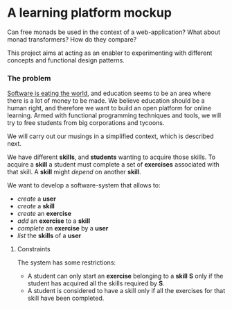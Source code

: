 * A learning platform mockup
  Can free monads be used in the context of a web-application? What about monad
  transformers? How do they compare?

  This project aims at acting as an enabler to experimenting with different
  concepts and functional design patterns. 
*** The problem
    [[http://www.wsj.com/articles/SB10001424053111903480904576512250915629460][Software is eating the world]], and education seems to be an area where there
    is a lot of money to be made. We believe education should be a human right,
    and therefore we want to build an open platform for online learning. Armed
    with functional programming techniques and tools, we will try to free
    students from big corporations and tycoons.

    We will carry out our musings in a simplified context, which is described
    next.

    We have different *skills*, and *students* wanting to acquire those skills.
    To acquire a *skill* a student must complete a set of *exercises*
    associated with that skill. A *skill* might /depend/ on another *skill*.

    We want to develop a software-system that allows to:
    - /create/ a *user*
    - /create/ a *skill*
    - /create/ an *exercise*
    - /add/ an *exercise* to a *skill*
    - /complete/ an *exercise*  by a *user*
    - /list/ the *skills* of a *user*


***** Constraints
      The system has some restrictions:
      - A student can only start an *exercise* belonging to a *skill* *S* only
        if the student has acquired all the skills required by *S*.
      - A student is considered to have a skill only if all the exercises for
        that skill have been completed.
